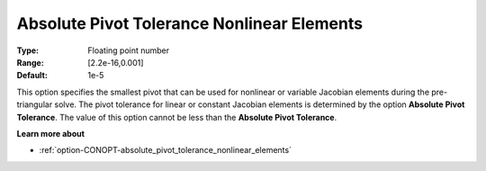 .. _option-CONOPT-absolute_pivot_tolerance_nonlinear_elements:

Absolute Pivot Tolerance Nonlinear Elements
===========================================



:Type:	Floating point number	
:Range:	[2.2e-16,0.001]	
:Default:	1e-5	



This option specifies the smallest pivot that can be used for nonlinear or variable Jacobian elements during the pre-triangular solve. The pivot tolerance for linear or constant Jacobian elements is determined by the option **Absolute Pivot Tolerance**. The value of this option cannot be less than the **Absolute Pivot Tolerance**.



**Learn more about** 

*	:ref:`option-CONOPT-absolute_pivot_tolerance_nonlinear_elements`  
